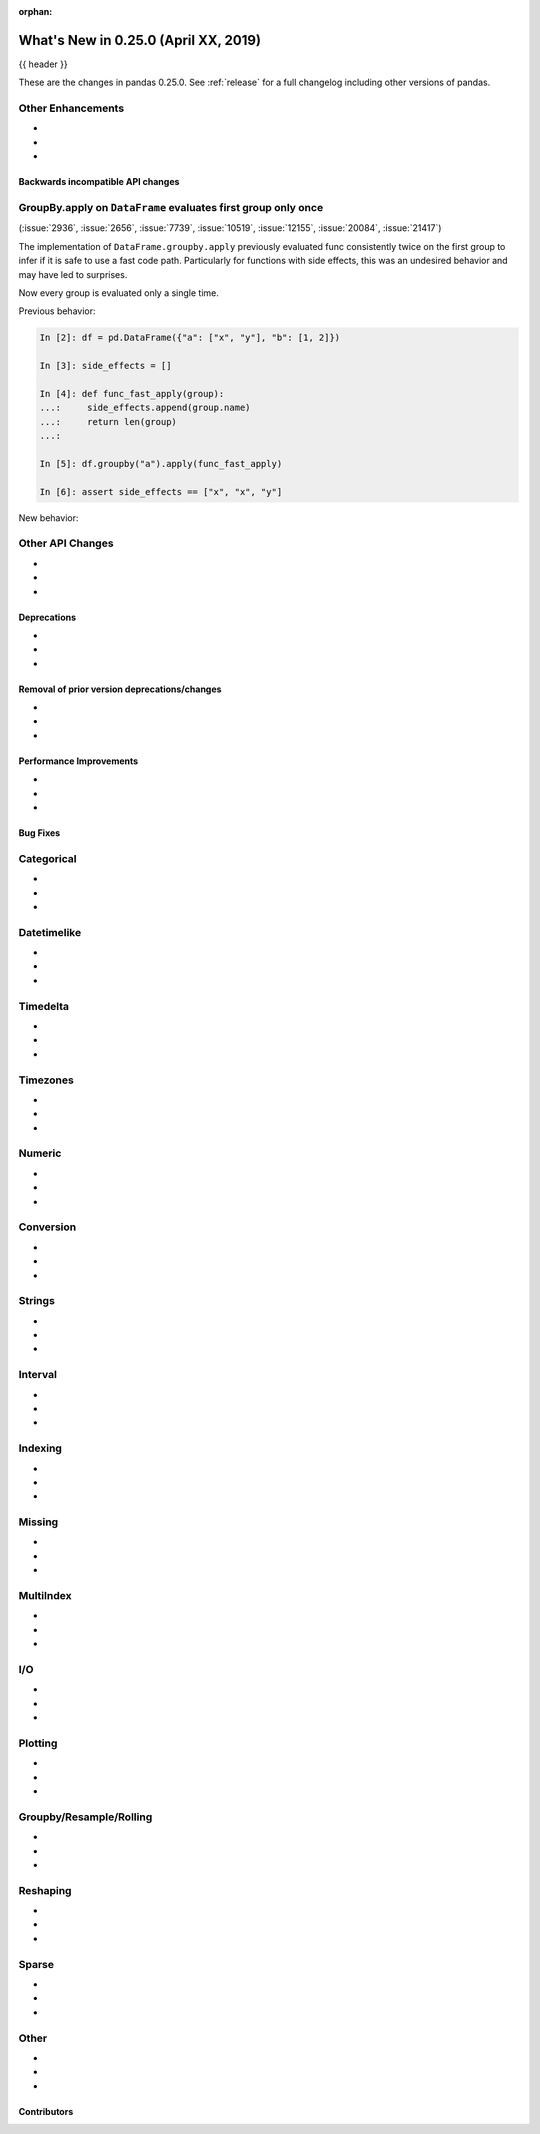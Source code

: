 :orphan:

.. _whatsnew_0250:

What's New in 0.25.0 (April XX, 2019)
-------------------------------------

{{ header }}

These are the changes in pandas 0.25.0. See :ref:`release` for a full changelog
including other versions of pandas.


.. _whatsnew_0250.enhancements.other:

Other Enhancements
^^^^^^^^^^^^^^^^^^

-
-
-


.. _whatsnew_0250.api_breaking:

Backwards incompatible API changes
~~~~~~~~~~~~~~~~~~~~~~~~~~~~~~~~~~

GroupBy.apply on ``DataFrame`` evaluates first group only once
^^^^^^^^^^^^^^^^^^^^^^^^^^^^^^^^^^^^^^^^^^^^^^^^^^^^^^^^^^^^^^

(:issue:`2936`, :issue:`2656`, :issue:`7739`, :issue:`10519`, :issue:`12155`,
:issue:`20084`, :issue:`21417`)

The implementation of ``DataFrame.groupby.apply`` previously evaluated func
consistently twice on the first group to infer if it is safe to use a fast
code path. Particularly for functions with side effects, this was an undesired
behavior and may have led to surprises.

Now every group is evaluated only a single time.

Previous behavior:

.. code-block:: ipython

    In [2]: df = pd.DataFrame({"a": ["x", "y"], "b": [1, 2]})

    In [3]: side_effects = []

    In [4]: def func_fast_apply(group):
    ...:     side_effects.append(group.name)
    ...:     return len(group)
    ...:

    In [5]: df.groupby("a").apply(func_fast_apply)

    In [6]: assert side_effects == ["x", "x", "y"]

New behavior:

.. ipython:: python

    df = pd.DataFrame({"a": ["x", "y"], "b": [1, 2]})

    side_effects = []
    def func(group):
        side_effects.append(group.name)
        return group

    df.groupby("a").apply(func)
    assert side_effects == ["x", "y"]


.. _whatsnew_0250.api.other:

Other API Changes
^^^^^^^^^^^^^^^^^

-
-
-

.. _whatsnew_0250.deprecations:

Deprecations
~~~~~~~~~~~~

-
-
-


.. _whatsnew_0250.prior_deprecations:

Removal of prior version deprecations/changes
~~~~~~~~~~~~~~~~~~~~~~~~~~~~~~~~~~~~~~~~~~~~~

-
-
-

.. _whatsnew_0250.performance:

Performance Improvements
~~~~~~~~~~~~~~~~~~~~~~~~

-
-
-


.. _whatsnew_0250.bug_fixes:

Bug Fixes
~~~~~~~~~

Categorical
^^^^^^^^^^^

-
-
-

Datetimelike
^^^^^^^^^^^^

-
-
-

Timedelta
^^^^^^^^^

-
-
-

Timezones
^^^^^^^^^

-
-
-

Numeric
^^^^^^^

-
-
-


Conversion
^^^^^^^^^^

-
-
-

Strings
^^^^^^^

-
-
-


Interval
^^^^^^^^

-
-
-

Indexing
^^^^^^^^

-
-
-


Missing
^^^^^^^

-
-
-

MultiIndex
^^^^^^^^^^

-
-
-


I/O
^^^

-
-
-


Plotting
^^^^^^^^

-
-
-

Groupby/Resample/Rolling
^^^^^^^^^^^^^^^^^^^^^^^^

-
-
-


Reshaping
^^^^^^^^^

-
-
-


Sparse
^^^^^^

-
-
-


Other
^^^^^

-
-
-


.. _whatsnew_0.250.contributors:

Contributors
~~~~~~~~~~~~

.. contributors:: v0.24.x..HEAD

